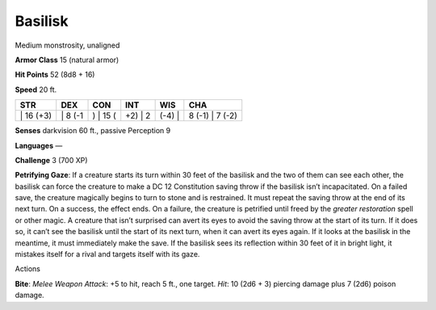 Basilisk  
-------------------------------------------------------------


Medium monstrosity, unaligned

**Armor Class** 15 (natural armor)

**Hit Points** 52 (8d8 + 16)

**Speed** 20 ft.

+--------------+------------+-------------+------------+-----------+--------------------+
| STR          | DEX        | CON         | INT        | WIS       | CHA                |
+==============+============+=============+============+===========+====================+
| \| 16 (+3)   | \| 8 (-1   | ) \| 15 (   | +2) \| 2   | (-4) \|   | 8 (-1) \| 7 (-2)   |
+--------------+------------+-------------+------------+-----------+--------------------+

**Senses** darkvision 60 ft., passive Perception 9

**Languages** —

**Challenge** 3 (700 XP)

**Petrifying Gaze**: If a creature starts its turn within 30 feet of the
basilisk and the two of them can see each other, the basilisk can force
the creature to make a DC 12 Constitution saving throw if the basilisk
isn’t incapacitated. On a failed save, the creature magically begins to
turn to stone and is restrained. It must repeat the saving throw at the
end of its next turn. On a success, the effect ends. On a failure, the
creature is petrified until freed by the *greater restoration* spell or
other magic. A creature that isn’t surprised can avert its eyes to avoid
the saving throw at the start of its turn. If it does so, it can’t see
the basilisk until the start of its next turn, when it can avert its
eyes again. If it looks at the basilisk in the meantime, it must
immediately make the save. If the basilisk sees its reflection within 30
feet of it in bright light, it mistakes itself for a rival and targets
itself with its gaze.

Actions

**Bite**: *Melee Weapon Attack*: +5 to hit, reach 5 ft., one target.
*Hit*: 10 (2d6 + 3) piercing damage plus 7 (2d6) poison damage.
